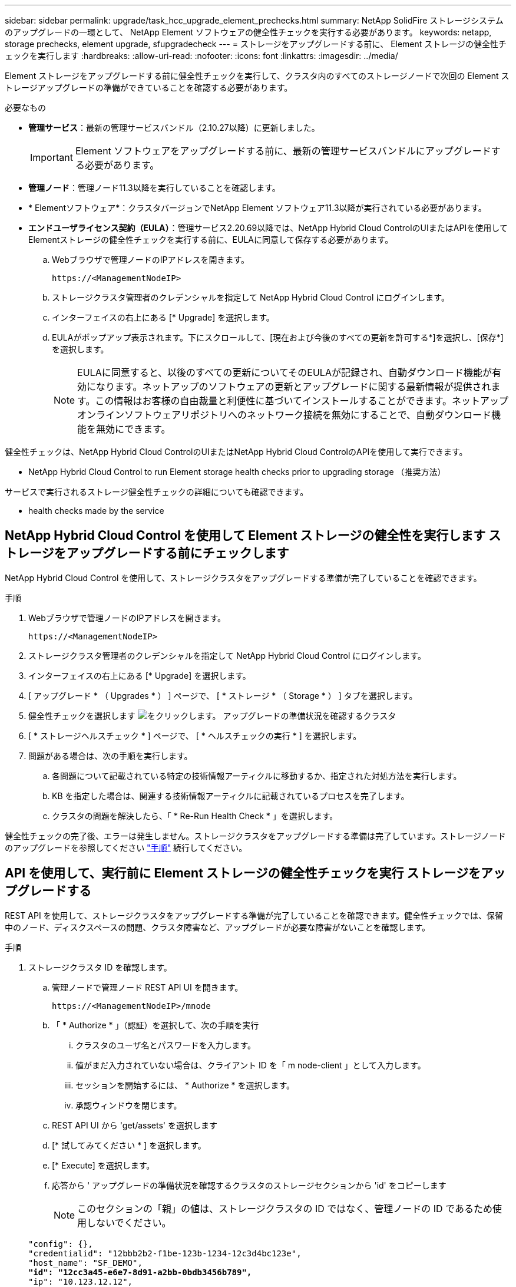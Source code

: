 ---
sidebar: sidebar 
permalink: upgrade/task_hcc_upgrade_element_prechecks.html 
summary: NetApp SolidFire ストレージシステムのアップグレードの一環として、 NetApp Element ソフトウェアの健全性チェックを実行する必要があります。 
keywords: netapp, storage prechecks, element upgrade, sfupgradecheck 
---
= ストレージをアップグレードする前に、 Element ストレージの健全性チェックを実行します
:hardbreaks:
:allow-uri-read: 
:nofooter: 
:icons: font
:linkattrs: 
:imagesdir: ../media/


[role="lead"]
Element ストレージをアップグレードする前に健全性チェックを実行して、クラスタ内のすべてのストレージノードで次回の Element ストレージアップグレードの準備ができていることを確認する必要があります。

.必要なもの
* *管理サービス*：最新の管理サービスバンドル（2.10.27以降）に更新しました。
+

IMPORTANT: Element ソフトウェアをアップグレードする前に、最新の管理サービスバンドルにアップグレードする必要があります。

* *管理ノード*：管理ノード11.3以降を実行していることを確認します。
* * Elementソフトウェア*：クラスタバージョンでNetApp Element ソフトウェア11.3以降が実行されている必要があります。
* *エンドユーザライセンス契約（EULA）*：管理サービス2.20.69以降では、NetApp Hybrid Cloud ControlのUIまたはAPIを使用してElementストレージの健全性チェックを実行する前に、EULAに同意して保存する必要があります。
+
.. Webブラウザで管理ノードのIPアドレスを開きます。
+
[listing]
----
https://<ManagementNodeIP>
----
.. ストレージクラスタ管理者のクレデンシャルを指定して NetApp Hybrid Cloud Control にログインします。
.. インターフェイスの右上にある [* Upgrade] を選択します。
.. EULAがポップアップ表示されます。下にスクロールして、[現在および今後のすべての更新を許可する*]を選択し、[保存*]を選択します。
+

NOTE: EULAに同意すると、以後のすべての更新についてそのEULAが記録され、自動ダウンロード機能が有効になります。ネットアップのソフトウェアの更新とアップグレードに関する最新情報が提供されます。この情報はお客様の自由裁量と利便性に基づいてインストールすることができます。ネットアップオンラインソフトウェアリポジトリへのネットワーク接続を無効にすることで、自動ダウンロード機能を無効にできます。





健全性チェックは、NetApp Hybrid Cloud ControlのUIまたはNetApp Hybrid Cloud ControlのAPIを使用して実行できます。

*  NetApp Hybrid Cloud Control to run Element storage health checks prior to upgrading storage （推奨方法）


サービスで実行されるストレージ健全性チェックの詳細についても確認できます。

*  health checks made by the service




== NetApp Hybrid Cloud Control を使用して Element ストレージの健全性を実行します ストレージをアップグレードする前にチェックします

NetApp Hybrid Cloud Control を使用して、ストレージクラスタをアップグレードする準備が完了していることを確認できます。

.手順
. Webブラウザで管理ノードのIPアドレスを開きます。
+
[listing]
----
https://<ManagementNodeIP>
----
. ストレージクラスタ管理者のクレデンシャルを指定して NetApp Hybrid Cloud Control にログインします。
. インターフェイスの右上にある [* Upgrade] を選択します。
. [ アップグレード * （ Upgrades * ） ] ページで、 [ * ストレージ * （ Storage * ） ] タブを選択します。
. 健全性チェックを選択します image:hcc_healthcheck_icon.png["をクリックします。"] アップグレードの準備状況を確認するクラスタ
. [ * ストレージヘルスチェック * ] ページで、 [ * ヘルスチェックの実行 * ] を選択します。
. 問題がある場合は、次の手順を実行します。
+
.. 各問題について記載されている特定の技術情報アーティクルに移動するか、指定された対処方法を実行します。
.. KB を指定した場合は、関連する技術情報アーティクルに記載されているプロセスを完了します。
.. クラスタの問題を解決したら、「 * Re-Run Health Check * 」を選択します。




健全性チェックの完了後、エラーは発生しません。ストレージクラスタをアップグレードする準備は完了しています。ストレージノードのアップグレードを参照してください link:task_hcc_upgrade_element_software.html["手順"] 続行してください。



== API を使用して、実行前に Element ストレージの健全性チェックを実行 ストレージをアップグレードする

REST API を使用して、ストレージクラスタをアップグレードする準備が完了していることを確認できます。健全性チェックでは、保留中のノード、ディスクスペースの問題、クラスタ障害など、アップグレードが必要な障害がないことを確認します。

.手順
. ストレージクラスタ ID を確認します。
+
.. 管理ノードで管理ノード REST API UI を開きます。
+
[listing]
----
https://<ManagementNodeIP>/mnode
----
.. 「 * Authorize * 」（認証）を選択して、次の手順を実行
+
... クラスタのユーザ名とパスワードを入力します。
... 値がまだ入力されていない場合は、クライアント ID を「 m node-client 」として入力します。
... セッションを開始するには、 * Authorize * を選択します。
... 承認ウィンドウを閉じます。


.. REST API UI から 'get/assets' を選択します
.. [* 試してみてください * ] を選択します。
.. [* Execute] を選択します。
.. 応答から ' アップグレードの準備状況を確認するクラスタのストレージセクションから 'id' をコピーします
+

NOTE: このセクションの「親」の値は、ストレージクラスタの ID ではなく、管理ノードの ID であるため使用しないでください。

+
[listing, subs="+quotes"]
----
"config": {},
"credentialid": "12bbb2b2-f1be-123b-1234-12c3d4bc123e",
"host_name": "SF_DEMO",
*"id": "12cc3a45-e6e7-8d91-a2bb-0bdb3456b789",*
"ip": "10.123.12.12",
"parent": "d123ec42-456e-8912-ad3e-4bd56f4a789a",
"sshcredentialid": null,
"ssl_certificate": null
----


. ストレージクラスタで健全性チェックを実行します。
+
.. 管理ノードでストレージ REST API UI を開きます。
+
[listing]
----
https://<ManagementNodeIP>/storage/1/
----
.. 「 * Authorize * 」（認証）を選択して、次の手順を実行
+
... クラスタのユーザ名とパスワードを入力します。
... 値がまだ入力されていない場合は、クライアント ID を「 m node-client 」として入力します。
... セッションを開始するには、 * Authorize * を選択します。
... 承認ウィンドウを閉じます。


.. [* POST/Health-Checks （ POST / ヘルスチェック） ] を選択します。
.. [* 試してみてください * ] を選択します。
.. パラメータフィールドに、手順 1 で取得したストレージクラスタ ID を入力します。
+
[listing]
----
{
  "config": {},
  "storageId": "123a45b6-1a2b-12a3-1234-1a2b34c567d8"
}
----
.. 指定したストレージクラスタでヘルスチェックを実行するには、 * Execute * を選択します。
+
応答は ' ステータスを初期化中と表示する必要があります

+
[listing]
----
{
  "_links": {
    "collection": "https://10.117.149.231/storage/1/health-checks",
    "log": "https://10.117.149.231/storage/1/health-checks/358f073f-896e-4751-ab7b-ccbb5f61f9fc/log",
    "self": "https://10.117.149.231/storage/1/health-checks/358f073f-896e-4751-ab7b-ccbb5f61f9fc"
  },
  "config": {},
  "dateCompleted": null,
  "dateCreated": "2020-02-21T22:11:15.476937+00:00",
  "healthCheckId": "358f073f-896e-4751-ab7b-ccbb5f61f9fc",
  "state": "initializing",
  "status": null,
  "storageId": "c6d124b2-396a-4417-8a47-df10d647f4ab",
  "taskId": "73f4df64-bda5-42c1-9074-b4e7843dbb77"
}
----
.. 応答の一部である「 healthCheckID 」をコピーします。


. 健全性チェックの結果を確認します。
+
.. [* 一時的なもの / 正常性チェックの一時的なもの / ｛ healthCheckId ｝ * ] を選択します。
.. [* 試してみてください * ] を選択します。
.. パラメータフィールドにヘルスチェック ID を入力します。
.. [* Execute] を選択します。
.. 応答の本文の一番下までスクロールします。
+
すべての健全性チェックが成功した場合の出力例を次に示します。

+
[listing]
----
"message": "All checks completed successfully.",
"percent": 100,
"timestamp": "2020-03-06T00:03:16.321621Z"
----


. 「メッセージ」が「クラスタの正常性」に問題があることを示している場合は、次の手順を実行します。
+
.. [* Get Singges/health-checksSries/｛ healthCheckId}/log* ] を選択します
.. [* 試してみてください * ] を選択します。
.. パラメータフィールドにヘルスチェック ID を入力します。
.. [* Execute] を選択します。
.. 特定のエラーを確認し、関連する KB 記事のリンクを取得します。
.. 各問題について記載されている特定の技術情報アーティクルに移動するか、指定された対処方法を実行します。
.. KB を指定した場合は、関連する技術情報アーティクルに記載されているプロセスを完了します。
.. クラスタの問題を解決したら、 * Get Sedges/health-checksRunges/｛ healthCheckId ｝ /log * を再度実行します。






== サービスによるストレージの健全性チェック

ストレージの健全性チェックでは、クラスタごとに以下のチェックが行われます。

|===
| [ 名前（ Name ） ] を | ノード / クラスタ | 説明 


| check_async 結果 | クラスタ | データベースの非同期結果の数がしきい値を下回っていることを検証します。 


| check_cluster_faults | クラスタ | （ Element ソースで定義された）アップグレードがブロックされているクラスタエラーがないことを確認します。 


| check_upload_speed | ノード | ストレージノードと管理ノードの間のアップロード速度を測定します。 


| connection_speed_check | ノード | ノードがアップグレードパッケージを提供する管理ノードに接続されていることを確認し、接続速度を推定します。 


| コアをチェックします | ノード | ノード上のカーネルクラッシュダンプファイルとコアファイルをチェックします。直近の期間（しきい値 7 日）にクラッシュが発生した場合、チェックは失敗します。 


| check_root_disk_space を選択します | ノード | ルートファイルシステムにアップグレードを実行するための十分な空きスペースがあることを確認します。 


| var_log_disk_space を確認します | ノード | /var/log の空き領域が、空きしきい値のパーセンテージを満たしていることを確認します。サポートされていない場合は、しきい値を下回るために、古いログがローテーションされてパージされます。十分な空きスペースの作成に失敗した場合、チェックは失敗します。 


| check_pending_nodes | クラスタ | クラスタに保留状態のノードがないことを確認します。 
|===
[discrete]
== 詳細については、こちらをご覧ください

* https://www.netapp.com/data-storage/solidfire/documentation["SolidFire and Element Resources ページにアクセスします"^]
* https://docs.netapp.com/us-en/vcp/index.html["vCenter Server 向け NetApp Element プラグイン"^]

